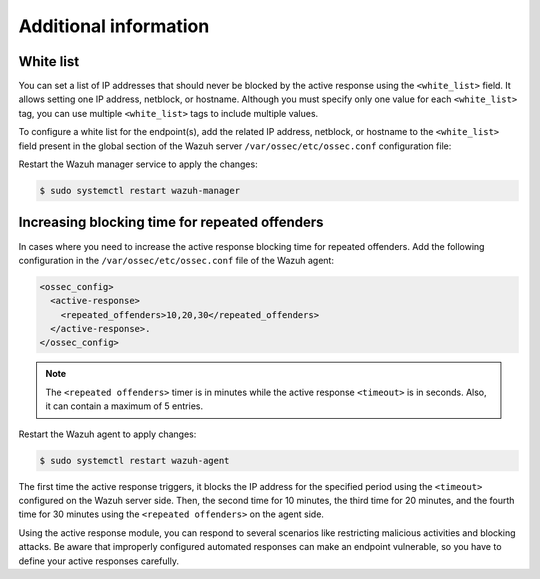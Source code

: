 .. Copyright (C) 2015, Wazuh, Inc.

.. meta::
   :description: Learn how to white-list IP addresses and how to increase the active response blocking time in this section of the documentation.

Additional information
======================

White list
----------

You can set a list of IP addresses that should never be blocked by the active response using the ``<white_list>`` field.  It allows setting one IP address, netblock, or  hostname. Although you must specify only one value for each ``<white_list>`` tag, you can use multiple ``<white_list>`` tags to include multiple values.

To configure a white list for the endpoint(s), add the related IP address, netblock, or hostname to the ``<white_list>`` field present in the global section of the Wazuh server ``/var/ossec/etc/ossec.conf`` configuration file:

.. code-block:: xml
   :emphasize-lines: 6

   <ossec_config>
     <global>
       <jsonout_output>yes</jsonout_output>
       <email_notification>no</email_notification>
       <logall>yes</logall>
       <white_list><WHITE_LISTED_IP><white_list>
     </global>
   </ossec_config>

Restart the Wazuh manager service to apply the changes:

.. code-block:: console

   $ sudo systemctl restart wazuh-manager

Increasing blocking time for repeated offenders
-----------------------------------------------

In cases where you need to increase the active response blocking time for repeated offenders. Add the following configuration in the ``/var/ossec/etc/ossec.conf`` file of the Wazuh agent:

.. code-block:: xml

   <ossec_config>
     <active-response>
       <repeated_offenders>10,20,30</repeated_offenders>
     </active-response>.
   </ossec_config>

.. note::

   The ``<repeated offenders>`` timer is in minutes while the active response ``<timeout>`` is in seconds. Also, it can contain a maximum of 5 entries.

Restart the Wazuh agent to apply changes:

.. code-block:: console

   $ sudo systemctl restart wazuh-agent

The first time the active response triggers, it blocks the IP address for the specified period using the ``<timeout>`` configured on the Wazuh server side. Then, the second time for 10 minutes, the third time for 20 minutes, and the fourth time for 30 minutes using the ``<repeated offenders>`` on the agent side.

Using the active response module, you can respond to several scenarios like restricting malicious activities and blocking attacks. Be aware that improperly configured automated responses can make an endpoint vulnerable, so you have to define your active responses carefully.
